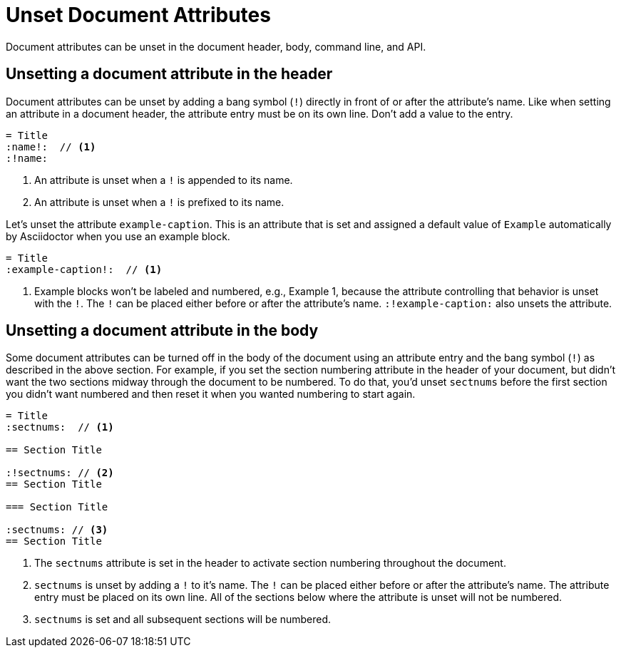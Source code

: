 = Unset Document Attributes

Document attributes can be unset in the document header, body, command line, and API.

== Unsetting a document attribute in the header

Document attributes can be unset by adding a bang symbol (`!`) directly in front of or after the attribute's name.
Like when setting an attribute in a document header, the attribute entry must be on its own line.
Don't add a value to the entry.

[source]
----
= Title
:name!:  // <1>
:!name:
----
. An attribute is unset when a `!` is appended to its name.
. An attribute is unset when a `!` is prefixed to its name.

Let's unset the attribute `example-caption`.
This is an attribute that is set and assigned a default value of `Example` automatically by Asciidoctor when you use an example block.

[source]
----
= Title
:example-caption!:  // <1>
----
. Example blocks won't be labeled and numbered, e.g., Example 1, because the attribute controlling that behavior is unset with the `!`.
The `!` can be placed either before or after the attribute's name.
`:!example-caption:` also unsets the attribute.

== Unsetting a document attribute in the body

Some document attributes can be turned off in the body of the document using an attribute entry and the bang symbol (`!`) as described in the above section.
For example, if you set the section numbering attribute in the header of your document, but didn't want the two sections midway through the document to be numbered.
To do that, you'd unset `sectnums` before the first section you didn't want numbered and then reset it when you wanted numbering to start again.

[source]
----
= Title
:sectnums:  // <1>

== Section Title

:!sectnums: // <2>
== Section Title

=== Section Title

:sectnums: // <3>
== Section Title
----
. The `sectnums` attribute is set in the header to activate section numbering throughout the document.
. `sectnums` is unset by adding a `!` to it's name.
The `!` can be placed either before or after the attribute's name.
The attribute entry must be placed on its own line.
All of the sections below where the attribute is unset will not be numbered.
. `sectnums` is set and all subsequent sections will be numbered.
